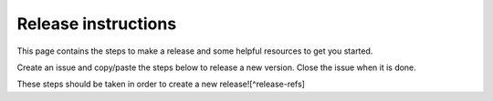 Release instructions
====================

This page contains the steps to make a release and some helpful resources to get you started.

Create an issue and copy/paste the steps below to release a new version. Close the issue when it is done.

These steps should be taken in order to create a new release![^release-refs]

.. code_block:: md

    **Double check for quality-control**

    - [ ] There are no [open issues with a `impact: block-release` label](https://github.com/gee-community/gee_tools/labels/impact%3A%20block-release)

    **Prepare the codebase for a new version**

    - [ ] Bump a new version using `commitizen`. use the `--pre-release` flag if it's a **release candidate**.
    - [ ] Push the RLS commit `git push upstream main`
    - [ ] If a **release candidate** is needed, tick this box when we're now ready for a full release.

    **Make the release**

    - [ ] [Start a new GitHub release](https://github.com/gee-community/gee_tools/releases/new)
    - Call the release the current version, e.g. `v0.2.0`
    - In the **`Choose a Tag:`** dropdown, type in the release name (e.g., `v0.2.0`) and click "Create new tag"
    - In the **`Target:`** dropdown, pin it to the release commit that you've just pushed.
    - Generate the automatic release notes, eventually manually specify the previous version (useful when several release candidate have been made)
    - [ ] Confirm that the release completed
    - [The `publish` github action job](https://github.com/gee-community/gee_tools/actions/workflows/release.yaml) has completed successfully in the [actions tab](https://github.com/gee-community/gee_tools/actions).
    - [The PyPI version is updated](https://pypi.org/project/geetools/)
    - [ ] Hide the previous patch version build in the RDT interface if needed.
    - [ ] Celebrate, you're done!

    [^release-refs]: Taken from [the release checklist](https://github.com/gee-community/gee_tools/blob/main/RELEASE.rst).
